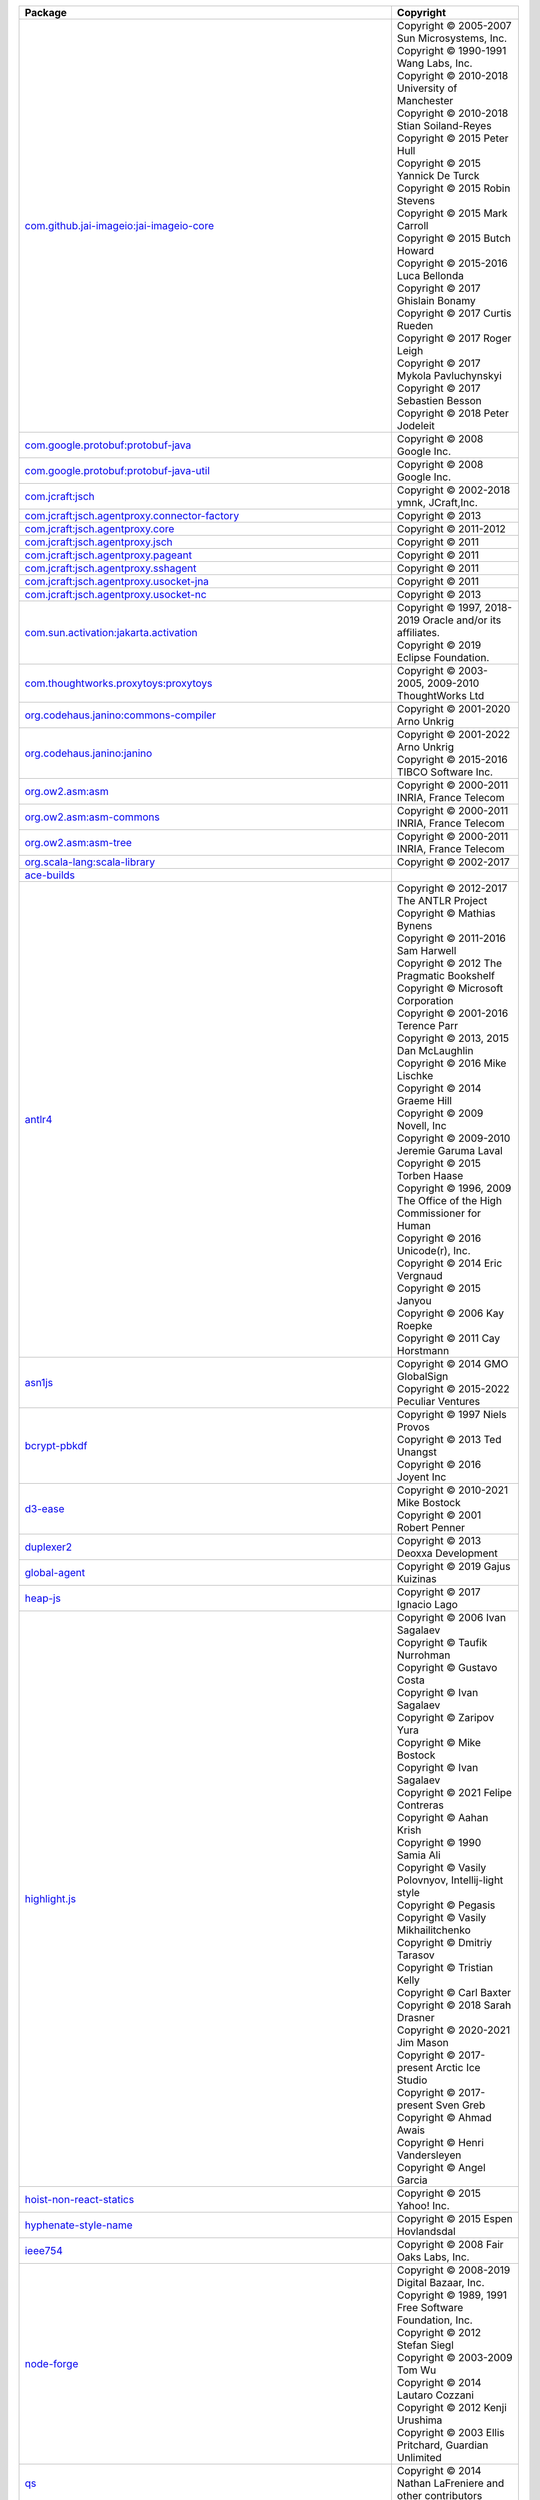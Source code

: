 .. list-table::
   :widths: 50 50
   :header-rows: 1
   :class: licenses

   * - Package
     - Copyright 

   * - `com.github.jai-imageio:jai-imageio-core <https://mvnrepository.com/artifact/com.github.jai-imageio/jai-imageio-core/1.4.0>`__
     - | Copyright © 2005-2007 Sun Microsystems, Inc.
       | Copyright © 1990-1991 Wang Labs, Inc.
       | Copyright © 2010-2018 University of Manchester
       | Copyright © 2010-2018 Stian Soiland-Reyes
       | Copyright © 2015 Peter Hull
       | Copyright © 2015 Yannick De Turck
       | Copyright © 2015 Robin Stevens
       | Copyright © 2015 Mark Carroll
       | Copyright © 2015 Butch Howard
       | Copyright © 2015-2016 Luca Bellonda
       | Copyright © 2017 Ghislain Bonamy
       | Copyright © 2017 Curtis Rueden
       | Copyright © 2017 Roger Leigh
       | Copyright © 2017 Mykola Pavluchynskyi
       | Copyright © 2017 Sebastien Besson
       | Copyright © 2018 Peter Jodeleit

   * - `com.google.protobuf:protobuf-java <https://mvnrepository.com/artifact/com.google.protobuf/protobuf-java/3.21.12>`__
     - | Copyright © 2008 Google Inc.

   * - `com.google.protobuf:protobuf-java-util <https://mvnrepository.com/artifact/com.google.protobuf/protobuf-java-util/3.21.12>`__
     - | Copyright © 2008 Google Inc.

   * - `com.jcraft:jsch <https://mvnrepository.com/artifact/com.jcraft/jsch/0.1.55>`__
     - | Copyright © 2002-2018 ymnk, JCraft,Inc.

   * - `com.jcraft:jsch.agentproxy.connector-factory <https://mvnrepository.com/artifact/com.jcraft/jsch.agentproxy.connector-factory/0.0.9>`__
     - | Copyright © 2013 

   * - `com.jcraft:jsch.agentproxy.core <https://mvnrepository.com/artifact/com.jcraft/jsch.agentproxy.core/0.0.9>`__
     - | Copyright © 2011-2012 

   * - `com.jcraft:jsch.agentproxy.jsch <https://mvnrepository.com/artifact/com.jcraft/jsch.agentproxy.jsch/0.0.9>`__
     - | Copyright © 2011 

   * - `com.jcraft:jsch.agentproxy.pageant <https://mvnrepository.com/artifact/com.jcraft/jsch.agentproxy.pageant/0.0.9>`__
     - | Copyright © 2011 

   * - `com.jcraft:jsch.agentproxy.sshagent <https://mvnrepository.com/artifact/com.jcraft/jsch.agentproxy.sshagent/0.0.9>`__
     - | Copyright © 2011 

   * - `com.jcraft:jsch.agentproxy.usocket-jna <https://mvnrepository.com/artifact/com.jcraft/jsch.agentproxy.usocket-jna/0.0.9>`__
     - | Copyright © 2011 

   * - `com.jcraft:jsch.agentproxy.usocket-nc <https://mvnrepository.com/artifact/com.jcraft/jsch.agentproxy.usocket-nc/0.0.9>`__
     - | Copyright © 2013 

   * - `com.sun.activation:jakarta.activation <https://mvnrepository.com/artifact/com.sun.activation/jakarta.activation/1.2.2>`__
     - | Copyright © 1997, 2018-2019 Oracle and/or its affiliates.
       | Copyright © 2019 Eclipse Foundation.

   * - `com.thoughtworks.proxytoys:proxytoys <https://mvnrepository.com/artifact/com.thoughtworks.proxytoys/proxytoys/1.0>`__
     - | Copyright © 2003-2005, 2009-2010 ThoughtWorks Ltd

   * - `org.codehaus.janino:commons-compiler <https://mvnrepository.com/artifact/org.codehaus.janino/commons-compiler/3.1.9>`__
     - | Copyright © 2001-2020 Arno Unkrig

   * - `org.codehaus.janino:janino <https://mvnrepository.com/artifact/org.codehaus.janino/janino/3.1.9>`__
     - | Copyright © 2001-2022 Arno Unkrig
       | Copyright © 2015-2016 TIBCO Software Inc.

   * - `org.ow2.asm:asm <https://mvnrepository.com/artifact/org.ow2.asm/asm/7.1>`__
     - | Copyright © 2000-2011 INRIA, France Telecom

   * - `org.ow2.asm:asm-commons <https://mvnrepository.com/artifact/org.ow2.asm/asm-commons/9.6>`__
     - | Copyright © 2000-2011 INRIA, France Telecom

   * - `org.ow2.asm:asm-tree <https://mvnrepository.com/artifact/org.ow2.asm/asm-tree/9.6>`__
     - | Copyright © 2000-2011 INRIA, France Telecom

   * - `org.scala-lang:scala-library <https://mvnrepository.com/artifact/org.scala-lang/scala-library/2.11.12>`__
     - | Copyright © 2002-2017 

   * - `ace-builds <https://www.npmjs.com/package/ace-builds/v/1.32.2>`__
     - 

   * - `antlr4 <https://www.npmjs.com/package/antlr4/v/4.7.2>`__
     - | Copyright © 2012-2017 The ANTLR Project
       | Copyright © Mathias Bynens 
       | Copyright © 2011-2016 Sam Harwell 
       | Copyright © 2012 The Pragmatic Bookshelf
       | Copyright © Microsoft Corporation
       | Copyright © 2001-2016 Terence Parr
       | Copyright © 2013, 2015 Dan McLaughlin
       | Copyright © 2016 Mike Lischke
       | Copyright © 2014 Graeme Hill 
       | Copyright © 2009 Novell, Inc 
       | Copyright © 2009-2010 Jeremie Garuma Laval
       | Copyright © 2015 Torben Haase
       | Copyright © 1996, 2009 The Office of the High Commissioner for Human
       | Copyright © 2016 Unicode(r), Inc.
       | Copyright © 2014 Eric Vergnaud
       | Copyright © 2015 Janyou
       | Copyright © 2006 Kay Roepke
       | Copyright © 2011 Cay Horstmann

   * - `asn1js <https://www.npmjs.com/package/asn1js/v/3.0.5>`__
     - | Copyright © 2014 GMO GlobalSign
       | Copyright © 2015-2022 Peculiar Ventures

   * - `bcrypt-pbkdf <https://www.npmjs.com/package/bcrypt-pbkdf/v/1.0.2>`__
     - | Copyright © 1997 Niels Provos 
       | Copyright © 2013 Ted Unangst
       | Copyright © 2016 Joyent Inc

   * - `d3-ease <https://www.npmjs.com/package/d3-ease/v/3.0.1>`__
     - | Copyright © 2010-2021 Mike Bostock
       | Copyright © 2001 Robert Penner

   * - `duplexer2 <https://www.npmjs.com/package/duplexer2/v/0.1.4>`__
     - | Copyright © 2013 Deoxxa Development

   * - `global-agent <https://www.npmjs.com/package/global-agent/v/3.0.0>`__
     - | Copyright © 2019 Gajus Kuizinas

   * - `heap-js <https://www.npmjs.com/package/heap-js/v/2.3.0>`__
     - | Copyright © 2017 Ignacio Lago

   * - `highlight.js <https://www.npmjs.com/package/highlight.js/v/11.9.0>`__
     - | Copyright © 2006 Ivan Sagalaev
       | Copyright © Taufik Nurrohman 
       | Copyright © Gustavo Costa
       | Copyright © Ivan Sagalaev 
       | Copyright © Zaripov Yura 
       | Copyright © Mike Bostock 
       | Copyright © Ivan Sagalaev
       | Copyright © 2021 Felipe Contreras
       | Copyright © Aahan Krish 
       | Copyright © 1990 Samia Ali 
       | Copyright © Vasily Polovnyov, Intellij-light style
       | Copyright © Pegasis 
       | Copyright © Vasily Mikhailitchenko
       | Copyright © Dmitriy Tarasov
       | Copyright © Tristian Kelly 
       | Copyright © Carl Baxter 
       | Copyright © 2018 Sarah Drasner
       | Copyright © 2020-2021 Jim Mason 
       | Copyright © 2017-present Arctic Ice Studio 
       | Copyright © 2017-present Sven Greb 
       | Copyright © Ahmad Awais
       | Copyright © Henri Vandersleyen 
       | Copyright © Angel Garcia 

   * - `hoist-non-react-statics <https://www.npmjs.com/package/hoist-non-react-statics/v/3.3.2>`__
     - | Copyright © 2015 Yahoo! Inc.

   * - `hyphenate-style-name <https://www.npmjs.com/package/hyphenate-style-name/v/1.0.4>`__
     - | Copyright © 2015 Espen Hovlandsdal

   * - `ieee754 <https://www.npmjs.com/package/ieee754/v/1.2.1>`__
     - | Copyright © 2008 Fair Oaks Labs, Inc.

   * - `node-forge <https://www.npmjs.com/package/node-forge/v/1.3.1>`__
     - | Copyright © 2008-2019 Digital Bazaar, Inc.
       | Copyright © 1989, 1991 Free Software Foundation, Inc.
       | Copyright © 2012 Stefan Siegl 
       | Copyright © 2003-2009 Tom Wu
       | Copyright © 2014 Lautaro Cozzani
       | Copyright © 2012 Kenji Urushima
       | Copyright © 2003 Ellis Pritchard, Guardian Unlimited

   * - `qs <https://www.npmjs.com/package/qs/v/6.11.2>`__
     - | Copyright © 2014 Nathan LaFreniere and other contributors

   * - `react-transition-group <https://www.npmjs.com/package/react-transition-group/v/4.4.5>`__
     - | Copyright © 2018 React Community Forked from React 
       | Copyright © 2013-present, Facebook, Inc.
       | Copyright © Sindre Sorhus
       | Copyright © Facebook, Inc. and its affiliates

   * - `reflux <https://www.npmjs.com/package/reflux/v/0.4.1>`__
     - | Copyright © 2014 Mikael Brassman

   * - `reflux-core <https://www.npmjs.com/package/reflux-core/v/0.3.0>`__
     - | Copyright © 2014 Mikael Brassman

   * - `roarr <https://www.npmjs.com/package/roarr/v/2.15.4>`__
     - | Copyright © 2019 Gajus Kuizinas 

   * - `rw <https://www.npmjs.com/package/rw/v/1.3.3>`__
     - | Copyright © 2014-2016 Michael Bostock

   * - `source-map <https://www.npmjs.com/package/source-map/v/0.6.1>`__
     - | Copyright © 2009-2012, 2014 Mozilla Foundation and contributors
       | Copyright © 2011 The Closure Compiler

   * - `sprintf <https://www.npmjs.com/package/sprintf/v/0.1.5>`__
     - | Copyright © 2007-2013 Alexandru Marasteanu

   * - `sprintf-js <https://www.npmjs.com/package/sprintf-js/v/1.1.3>`__
     - | Copyright © 2007-present, Alexandru Marasteanu

   * - `tough-cookie <https://www.npmjs.com/package/tough-cookie/v/2.5.0>`__
     - | Copyright © 2015, 2018 Salesforce.com, Inc.

   * - `vega <https://www.npmjs.com/package/vega/v/5.23.0>`__
     - | Copyright © 2015-2023 University of Washington Interactive Data Lab
       | Copyright © 2013 Jason Davies
       | Copyright © 2018 Vladimir Agafonkin
       | Copyright © 2011-2013 Ariya Hidayat 
       | Copyright © 2013 Thaddee Tyl
       | Copyright © 2012-2013 Mathias Bynens 
       | Copyright © 2012 Joost-Wim Boekesteijn 
       | Copyright © 2012 Kris Kowal 
       | Copyright © 2012 Yusuke Suzuki
       | Copyright © 2012 Arpad Borsos

   * - `vega-canvas <https://www.npmjs.com/package/vega-canvas/v/1.2.7>`__
     - | Copyright © 2015-2023 University of Washington Interactive Data Lab

   * - `vega-crossfilter <https://www.npmjs.com/package/vega-crossfilter/v/4.1.1>`__
     - | Copyright © 2015-2023 University of Washington Interactive Data Lab

   * - `vega-dataflow <https://www.npmjs.com/package/vega-dataflow/v/5.7.5>`__
     - | Copyright © 2015-2023 University of Washington Interactive Data Lab

   * - `vega-embed <https://www.npmjs.com/package/vega-embed/v/6.23.0>`__
     - | Copyright © 2015 University of Washington Interactive Data Lab
       | Copyright © 2017-2022 Joachim Wester
       | Copyright © 2017 Evgeny Poberezkin
       | Copyright © 2020 Google LLC.

   * - `vega-encode <https://www.npmjs.com/package/vega-encode/v/4.9.2>`__
     - | Copyright © 2015-2023 University of Washington Interactive Data Lab

   * - `vega-event-selector <https://www.npmjs.com/package/vega-event-selector/v/3.0.1>`__
     - | Copyright © 2015-2023 University of Washington Interactive Data Lab

   * - `vega-expression <https://www.npmjs.com/package/vega-expression/v/5.1.0>`__
     - | Copyright © 2015-2023 University of Washington Interactive Data Lab
       | Copyright © 2011-2013 Ariya Hidayat 
       | Copyright © 2013 Thaddee Tyl 
       | Copyright © 2012-2013 Mathias Bynens 
       | Copyright © 2012 Joost-Wim Boekesteijn 
       | Copyright © 2012 Kris Kowal 
       | Copyright © 2012 Yusuke Suzuki
       | Copyright © 2012 Arpad Borsos

   * - `vega-force <https://www.npmjs.com/package/vega-force/v/4.1.1>`__
     - | Copyright © 2015-2023 University of Washington Interactive Data Lab

   * - `vega-format <https://www.npmjs.com/package/vega-format/v/1.1.1>`__
     - | Copyright © 2015-2023 University of Washington Interactive Data Lab

   * - `vega-functions <https://www.npmjs.com/package/vega-functions/v/5.14.0>`__
     - 

   * - `vega-geo <https://www.npmjs.com/package/vega-geo/v/4.4.1>`__
     - | Copyright © 2015-2023 University of Washington Interactive Data Lab

   * - `vega-hierarchy <https://www.npmjs.com/package/vega-hierarchy/v/4.1.1>`__
     - | Copyright © 2015-2023 University of Washington Interactive Data Lab

   * - `vega-interpreter <https://www.npmjs.com/package/vega-interpreter/v/1.0.5>`__
     - | Copyright © 2015-2023 University of Washington Interactive Data Lab

   * - `vega-label <https://www.npmjs.com/package/vega-label/v/1.2.1>`__
     - | Copyright © 2015-2023 University of Washington Interactive Data Lab

   * - `vega-lite <https://www.npmjs.com/package/vega-lite/v/5.6.0>`__
     - | Copyright © 2015 University of Washington Interactive Data Lab

   * - `vega-loader <https://www.npmjs.com/package/vega-loader/v/4.5.1>`__
     - | Copyright © 2015-2023 University of Washington Interactive Data Lab

   * - `vega-parser <https://www.npmjs.com/package/vega-parser/v/6.2.1>`__
     - 

   * - `vega-projection <https://www.npmjs.com/package/vega-projection/v/1.6.0>`__
     - | Copyright © 2015-2023 University of Washington Interactive Data Lab

   * - `vega-regression <https://www.npmjs.com/package/vega-regression/v/1.1.1>`__
     - | Copyright © 2015-2023 University of Washington Interactive Data Lab

   * - `vega-runtime <https://www.npmjs.com/package/vega-runtime/v/6.1.4>`__
     - | Copyright © 2015-2023 University of Washington Interactive Data Lab

   * - `vega-scale <https://www.npmjs.com/package/vega-scale/v/7.3.1>`__
     - 

   * - `vega-scenegraph <https://www.npmjs.com/package/vega-scenegraph/v/4.11.1>`__
     - 

   * - `vega-schema-url-parser <https://www.npmjs.com/package/vega-schema-url-parser/v/2.2.0>`__
     - | Copyright © 2017 Vega

   * - `vega-selections <https://www.npmjs.com/package/vega-selections/v/5.4.2>`__
     - 

   * - `vega-statistics <https://www.npmjs.com/package/vega-statistics/v/1.9.0>`__
     - | Copyright © 2015-2023 University of Washington Interactive Data Lab
       | Copyright © 2018 Vladimir Agafonkin

   * - `vega-themes <https://www.npmjs.com/package/vega-themes/v/2.14.0>`__
     - | Copyright © 2016 University of Washington Interactive Data Lab
       | Copyright © 2020 Google LLC.

   * - `vega-time <https://www.npmjs.com/package/vega-time/v/2.1.1>`__
     - | Copyright © 2015-2023 University of Washington Interactive Data Lab

   * - `vega-tooltip <https://www.npmjs.com/package/vega-tooltip/v/0.33.0>`__
     - | Copyright © 2016 Interactive Data Lab and contributors

   * - `vega-transforms <https://www.npmjs.com/package/vega-transforms/v/4.10.2>`__
     - | Copyright © 2015-2023 University of Washington Interactive Data Lab
       | Copyright © 2018 Vladimir Agafonkin

   * - `vega-typings <https://www.npmjs.com/package/vega-typings/v/0.23.0>`__
     - | Copyright © 2015-2023 University of Washington Interactive Data Lab

   * - `vega-util <https://www.npmjs.com/package/vega-util/v/1.17.2>`__
     - | Copyright © 2015-2023 University of Washington Interactive Data Lab

   * - `vega-view <https://www.npmjs.com/package/vega-view/v/5.11.1>`__
     - | Copyright © 2015-2023 University of Washington Interactive Data Lab

   * - `vega-view-transforms <https://www.npmjs.com/package/vega-view-transforms/v/4.5.9>`__
     - | Copyright © 2015-2023 University of Washington Interactive Data Lab

   * - `vega-voronoi <https://www.npmjs.com/package/vega-voronoi/v/4.2.2>`__
     - 

   * - `vega-wordcloud <https://www.npmjs.com/package/vega-wordcloud/v/4.1.4>`__
     - | Copyright © 2015-2023 University of Washington Interactive Data Lab
       | Copyright © 2013 Jason Davies

   * - `github.com/cloudflare/circl <https://pkg.go.dev/github.com/cloudflare/circl@v1.3.3>`__
     - 

   * - `github.com/fortytw2/leaktest <https://pkg.go.dev/github.com/fortytw2/leaktest@v1.3.0>`__
     - 

   * - `github.com/ghodss/yaml <https://pkg.go.dev/github.com/ghodss/yaml@v1.0.0>`__
     - 

   * - `github.com/golang/protobuf <https://pkg.go.dev/github.com/golang/protobuf@v1.5.3>`__
     - 

   * - `github.com/golang/snappy <https://pkg.go.dev/github.com/golang/snappy@v0.0.4>`__
     - 

   * - `github.com/googleapis/gax-go <https://pkg.go.dev/github.com/googleapis/gax-go@v2.12.0>`__
     - 

   * - `github.com/google/go-cmp <https://pkg.go.dev/github.com/google/go-cmp@v0.6.0>`__
     - 

   * - `github.com/google/go-github <https://pkg.go.dev/github.com/google/go-github@v55.0.0>`__
     - 

   * - `github.com/google/go-querystring <https://pkg.go.dev/github.com/google/go-querystring@v1.1.0>`__
     - 

   * - `github.com/google/uuid <https://pkg.go.dev/github.com/google/uuid@v1.3.1>`__
     - 

   * - `github.com/gorilla/mux <https://pkg.go.dev/github.com/gorilla/mux@v1.8.0>`__
     - 

   * - `github.com/gorilla/schema <https://pkg.go.dev/github.com/gorilla/schema@v1.2.0>`__
     - 

   * - `github.com/gorilla/securecookie <https://pkg.go.dev/github.com/gorilla/securecookie@v1.1.1>`__
     - 

   * - `github.com/gorilla/sessions <https://pkg.go.dev/github.com/gorilla/sessions@v1.2.1>`__
     - 

   * - `github.com/ianlancetaylor/demangle <https://pkg.go.dev/github.com/ianlancetaylor/demangle@v0.0.0-20230524184225-eabc099b10ab>`__
     - 

   * - `github.com/jcmturner/gofork <https://pkg.go.dev/github.com/jcmturner/gofork@v1.7.6>`__
     - 

   * - `github.com/jessevdk/go-flags <https://pkg.go.dev/github.com/jessevdk/go-flags@v1.4.0>`__
     - 

   * - `github.com/kardianos/osext <https://pkg.go.dev/github.com/kardianos/osext@v0.0.0-20190222173326-2bc1f35cddc0>`__
     - 

   * - `github.com/kisielk/gotool <https://pkg.go.dev/github.com/kisielk/gotool@v1.0.0>`__
     - 

   * - `github.com/klauspost/compress <https://pkg.go.dev/github.com/klauspost/compress@v1.17.0>`__
     - 

   * - `github.com/kr/fs <https://pkg.go.dev/github.com/kr/fs@v0.1.0>`__
     - 

   * - `github.com/miekg/dns <https://pkg.go.dev/github.com/miekg/dns@v1.1.56>`__
     - 

   * - `github.com/ProtonMail/go-crypto <https://pkg.go.dev/github.com/ProtonMail/go-crypto@v0.0.0-20230923063757-afb1ddc0824c>`__
     - 

   * - `github.com/rogpeppe/go-internal <https://pkg.go.dev/github.com/rogpeppe/go-internal@v1.11.0>`__
     - 

   * - `github.com/spf13/pflag <https://pkg.go.dev/github.com/spf13/pflag@v1.0.5>`__
     - 

   * - :gopkg:`golang.org/x/crypto</golang.org/x/crypto@v0.14.0>`
     - 

   * - :gopkg:`golang.org/x/lint</golang.org/x/lint@v0.0.0-20210508222113-6edffad5e616>`
     - 

   * - :gopkg:`golang.org/x/mod</golang.org/x/mod@v0.13.0>`
     - 

   * - :gopkg:`golang.org/x/net</golang.org/x/net@v0.17.0>`
     - 

   * - :gopkg:`golang.org/x/oauth2</golang.org/x/oauth2@v0.13.0>`
     - 

   * - :gopkg:`golang.org/x/sync</golang.org/x/sync@v0.4.0>`
     - 

   * - :gopkg:`golang.org/x/sys</golang.org/x/sys@v0.13.0>`
     - 

   * - :gopkg:`golang.org/x/term</golang.org/x/term@v0.13.0>`
     - 

   * - :gopkg:`golang.org/x/text</golang.org/x/text@v0.13.0>`
     - 

   * - :gopkg:`golang.org/x/time</golang.org/x/time@v0.3.0>`
     - 

   * - :gopkg:`golang.org/x/tools</golang.org/x/tools@v0.14.0>`
     - 

   * - :gopkg:`golang.org/x/xerrors</golang.org/x/xerrors@v0.0.0-20220907171357-04be3eba64a2>`
     - 

   * - :gopkg:`google.golang.org/api</google.golang.org/api@v0.146.0>`
     - 

   * - :gopkg:`google.golang.org/protobuf</google.golang.org/protobuf@v1.31.0>`
     - 

   * - :gopkg:`gopkg.in/square/go-jose.v2</gopkg.in/square/go-jose.v2@v2.6.0>`
     - 

   * - :gopkg:`howett.net/plist</howett.net/plist@v1.0.0>`
     - 

   * - `github.com/3rf/mongo-lint <https://pkg.go.dev/github.com/3rf/mongo-lint@v0.0.0-20140604191638-3550fdcf1f43>`__
     - 

   * - `github.com/fsnotify/fsnotify <https://pkg.go.dev/github.com/fsnotify/fsnotify@v1.4.9>`__
     - 

   * - `github.com/golang/protobuf <https://pkg.go.dev/github.com/golang/protobuf@v1.3.1>`__
     - 

   * - `github.com/golang/snappy <https://pkg.go.dev/github.com/golang/snappy@v0.0.4>`__
     - 

   * - `github.com/google/go-cmp <https://pkg.go.dev/github.com/google/go-cmp@v0.2.0>`__
     - 

   * - `github.com/jessevdk/go-flags <https://pkg.go.dev/github.com/jessevdk/go-flags@v0.0.0-20170722072952-6cf8f02b4ae8>`__
     - 

   * - `github.com/kardianos/osext <https://pkg.go.dev/github.com/kardianos/osext@v0.0.0-20190222173326-2bc1f35cddc0>`__
     - 

   * - `github.com/klauspost/compress <https://pkg.go.dev/github.com/klauspost/compress@v1.16.5>`__
     - 

   * - `github.com/rogpeppe/go-internal <https://pkg.go.dev/github.com/rogpeppe/go-internal@v1.3.0>`__
     - 

   * - :gopkg:`golang.org/x/crypto</golang.org/x/crypto@v0.8.0>`
     - 

   * - :gopkg:`golang.org/x/mod</golang.org/x/mod@v0.8.0>`
     - 

   * - :gopkg:`golang.org/x/net</golang.org/x/net@v0.9.0>`
     - 

   * - :gopkg:`golang.org/x/sync</golang.org/x/sync@v0.1.0>`
     - 

   * - :gopkg:`golang.org/x/sys</golang.org/x/sys@v0.8.0>`
     - 

   * - :gopkg:`golang.org/x/term</golang.org/x/term@v0.7.0>`
     - 

   * - :gopkg:`golang.org/x/text</golang.org/x/text@v0.9.0>`
     - 

   * - :gopkg:`golang.org/x/tools</golang.org/x/tools@v0.6.0>`
     - 

   * - :gopkg:`gopkg.in/tomb.v1</gopkg.in/tomb.v1@v1.0.0-20141024135613-dd632973f1e7>`
     - 

   * - :gopkg:`gopkg.in/tomb.v2</gopkg.in/tomb.v2@v2.0.0-20140626144623-14b3d72120e8>`
     - 

